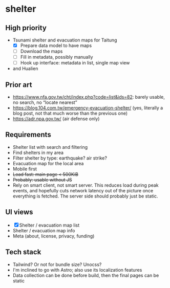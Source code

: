 * shelter

** High priority

- Tsunami shelter and evacuation maps for Taitung
  - [X] Prepare data model to have maps
  - [ ] Download the maps
  - [ ] Fill in metadata, possibly manually
  - [ ] Hook up interface: metadata in list, single map view
- and Hualien

** Prior art

- [[https://www.nfa.gov.tw/cht/index.php?code=list&ids=82]]: barely usable, no search, no “locate nearest”
- [[https://blog.104.com.tw/emergency-evacuation-shelter/]] (yes, literally a blog post, not that much worse than the previous one)
- [[https://adr.npa.gov.tw/]] (air defense only)

** Requirements

- Shelter list with search and filtering
- Find shelters in my area
- Filter shelter by type: earthquake? air strike?
- Evacuation map for the local area
- Mobile first
- +Load fast: main page < 500KiB+
- +Probably: usable without JS+
- Rely on smart client, not smart server. This reduces load during peak events, and hopefully cuts network latency out of the picture once everything is fetched. The server side should probably just be static.

** UI views

- [X] Shelter / evacuation map list
- Shelter / evacuation map info
- Meta (about, license, privacy, funding)

** Tech stack

- Tailwind? Or not for bundle size? Unocss?
- I'm inclined to go with Astro; also use its localization features
- Data collection can be done before build, then the final pages can be static
